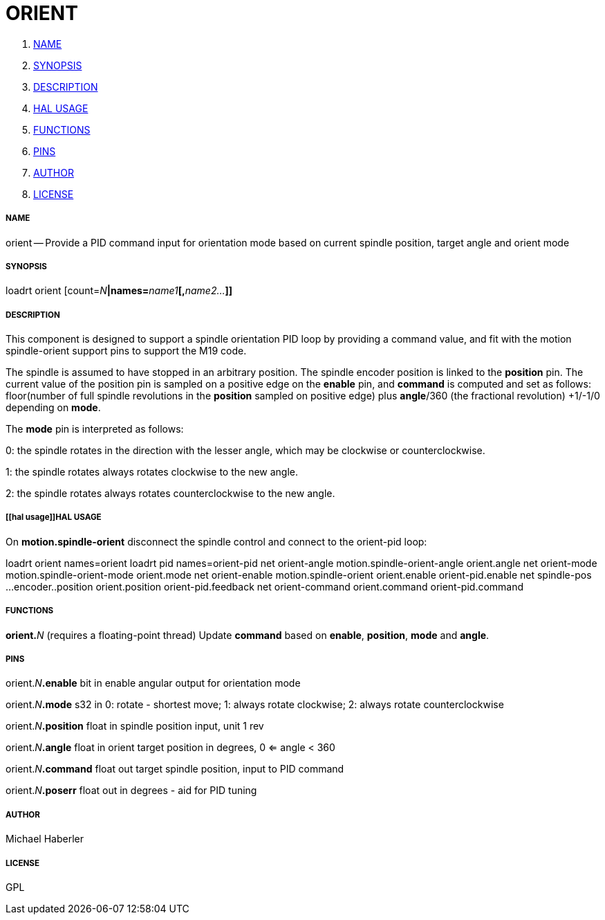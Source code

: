 ORIENT
======

. <<name,NAME>>
. <<synopsis,SYNOPSIS>>
. <<description,DESCRIPTION>>
. <<hal usage,HAL USAGE>>
. <<functions,FUNCTIONS>>
. <<pins,PINS>>
. <<author,AUTHOR>>
. <<license,LICENSE>>




===== [[name]]NAME

orient -- Provide a PID command input for orientation mode based on current spindle position, target angle and orient mode


===== [[synopsis]]SYNOPSIS
loadrt orient [count=__N__**|names=**__name1__**[,**__name2...__**]]
**

===== [[description]]DESCRIPTION


This component is designed to support a spindle orientation PID loop by providing a 
command value, and fit with the motion spindle-orient support pins to support the M19 code.

The spindle is assumed to have stopped in an arbitrary position. The spindle
encoder position is linked to the  **position** pin.
The  current value of the position pin is sampled on a positive edge on the **enable** pin, and 
**command** is computed and set as follows: floor(number of 
full spindle revolutions 
in the **position** sampled on positive edge) 
plus **angle**/360 (the fractional revolution) +1/-1/0 depending on **mode**.

The **mode** pin is interpreted as follows:

0: the spindle rotates in the direction with the lesser angle, 
which may be clockwise or counterclockwise.

1: the spindle rotates always rotates clockwise to the new angle.

2: the spindle rotates always rotates counterclockwise to the new angle.
 



===== [[hal usage]]HAL USAGE

On **motion.spindle-orient** disconnect the spindle control and connect to the orient-pid 
loop:

loadrt orient names=orient
loadrt pid    names=orient-pid
net orient-angle  motion.spindle-orient-angle orient.angle
net orient-mode   motion.spindle-orient-mode  orient.mode
net orient-enable motion.spindle-orient       orient.enable orient-pid.enable
net spindle-pos    ...encoder..position orient.position orient-pid.feedback
net orient-command orient.command orient-pid.command




===== [[functions]]FUNCTIONS

**orient.**__N__ (requires a floating-point thread)
Update **command** based on **enable**, **position**, **mode** and **angle**.


===== [[pins]]PINS

orient.__N__**.enable** bit in 
enable angular output for orientation mode

orient.__N__**.mode** s32 in 
0: rotate - shortest move; 1: always rotate clockwise; 2: always rotate counterclockwise

orient.__N__**.position** float in 
spindle position input, unit 1 rev

orient.__N__**.angle** float in 
orient target position in degrees, 0 <= angle < 360

orient.__N__**.command** float out 
target spindle position, input to PID command

orient.__N__**.poserr** float out 
in degrees - aid for PID tuning


===== [[author]]AUTHOR

Michael Haberler


===== [[license]]LICENSE

GPL
